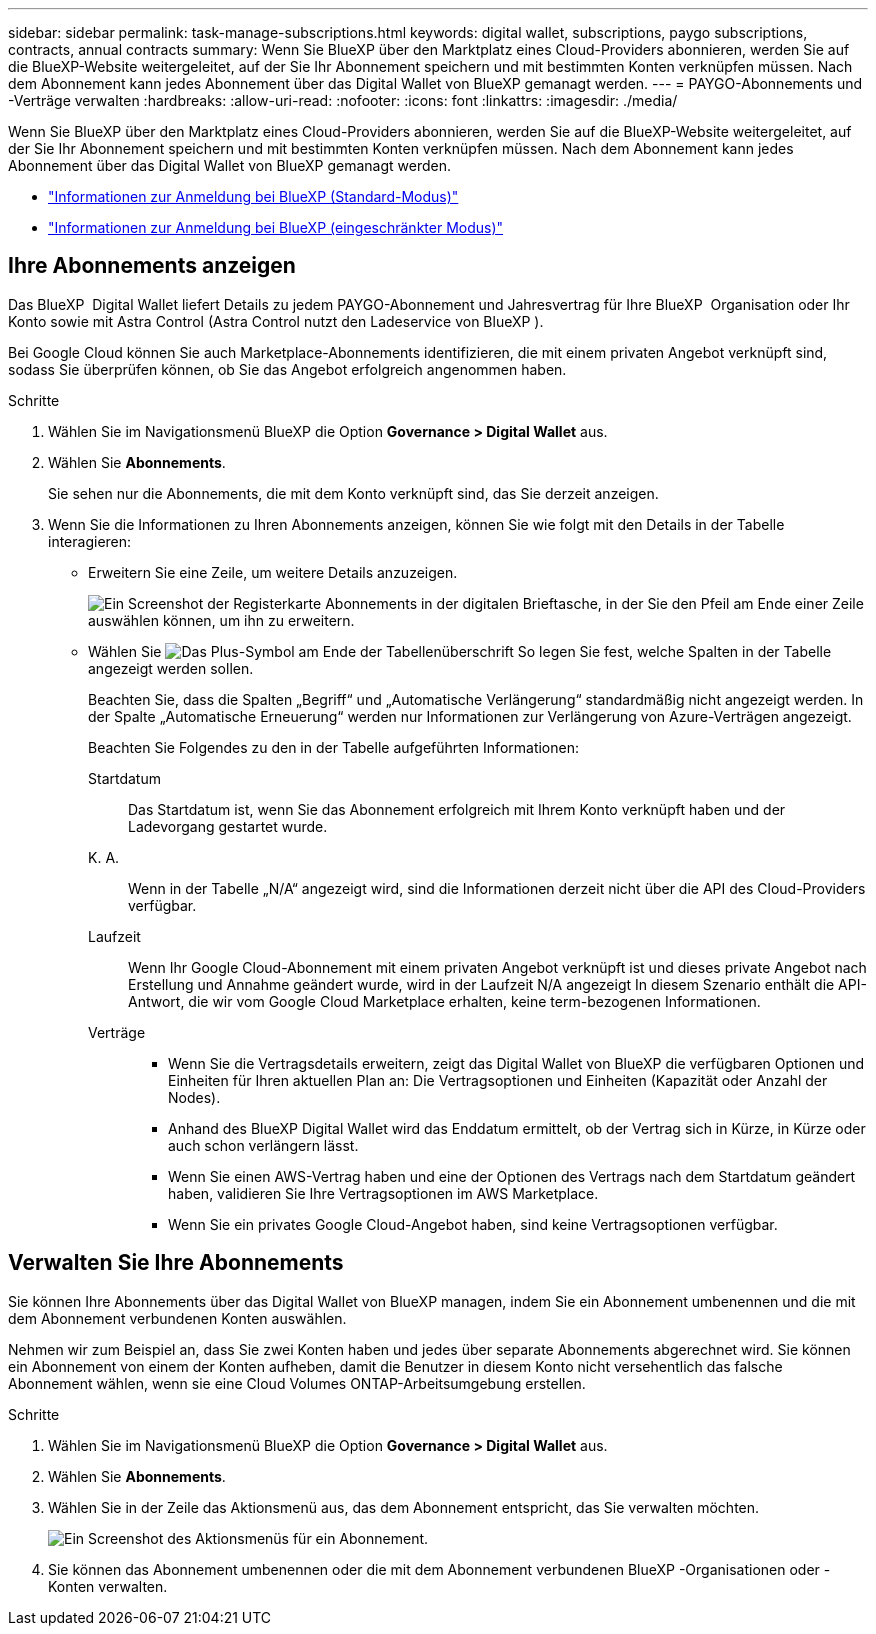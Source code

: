 ---
sidebar: sidebar 
permalink: task-manage-subscriptions.html 
keywords: digital wallet, subscriptions, paygo subscriptions, contracts, annual contracts 
summary: Wenn Sie BlueXP über den Marktplatz eines Cloud-Providers abonnieren, werden Sie auf die BlueXP-Website weitergeleitet, auf der Sie Ihr Abonnement speichern und mit bestimmten Konten verknüpfen müssen. Nach dem Abonnement kann jedes Abonnement über das Digital Wallet von BlueXP gemanagt werden. 
---
= PAYGO-Abonnements und -Verträge verwalten
:hardbreaks:
:allow-uri-read: 
:nofooter: 
:icons: font
:linkattrs: 
:imagesdir: ./media/


[role="lead"]
Wenn Sie BlueXP über den Marktplatz eines Cloud-Providers abonnieren, werden Sie auf die BlueXP-Website weitergeleitet, auf der Sie Ihr Abonnement speichern und mit bestimmten Konten verknüpfen müssen. Nach dem Abonnement kann jedes Abonnement über das Digital Wallet von BlueXP gemanagt werden.

* https://docs.netapp.com/us-en/bluexp-setup-admin/task-subscribe-standard-mode.html["Informationen zur Anmeldung bei BlueXP (Standard-Modus)"^]
* https://docs.netapp.com/us-en/bluexp-setup-admin/task-subscribe-restricted-mode.html["Informationen zur Anmeldung bei BlueXP (eingeschränkter Modus)"^]




== Ihre Abonnements anzeigen

Das BlueXP  Digital Wallet liefert Details zu jedem PAYGO-Abonnement und Jahresvertrag für Ihre BlueXP  Organisation oder Ihr Konto sowie mit Astra Control (Astra Control nutzt den Ladeservice von BlueXP ).

Bei Google Cloud können Sie auch Marketplace-Abonnements identifizieren, die mit einem privaten Angebot verknüpft sind, sodass Sie überprüfen können, ob Sie das Angebot erfolgreich angenommen haben.

.Schritte
. Wählen Sie im Navigationsmenü BlueXP die Option *Governance > Digital Wallet* aus.
. Wählen Sie *Abonnements*.
+
Sie sehen nur die Abonnements, die mit dem Konto verknüpft sind, das Sie derzeit anzeigen.

. Wenn Sie die Informationen zu Ihren Abonnements anzeigen, können Sie wie folgt mit den Details in der Tabelle interagieren:
+
** Erweitern Sie eine Zeile, um weitere Details anzuzeigen.
+
image:screenshot-subscriptions-expand.png["Ein Screenshot der Registerkarte Abonnements in der digitalen Brieftasche, in der Sie den Pfeil am Ende einer Zeile auswählen können, um ihn zu erweitern."]

** Wählen Sie image:icon-column-selector.png["Das Plus-Symbol am Ende der Tabellenüberschrift"] So legen Sie fest, welche Spalten in der Tabelle angezeigt werden sollen.
+
Beachten Sie, dass die Spalten „Begriff“ und „Automatische Verlängerung“ standardmäßig nicht angezeigt werden. In der Spalte „Automatische Erneuerung“ werden nur Informationen zur Verlängerung von Azure-Verträgen angezeigt.



+
Beachten Sie Folgendes zu den in der Tabelle aufgeführten Informationen:

+
Startdatum:: Das Startdatum ist, wenn Sie das Abonnement erfolgreich mit Ihrem Konto verknüpft haben und der Ladevorgang gestartet wurde.
K. A.:: Wenn in der Tabelle „N/A“ angezeigt wird, sind die Informationen derzeit nicht über die API des Cloud-Providers verfügbar.
Laufzeit:: Wenn Ihr Google Cloud-Abonnement mit einem privaten Angebot verknüpft ist und dieses private Angebot nach Erstellung und Annahme geändert wurde, wird in der Laufzeit N/A angezeigt In diesem Szenario enthält die API-Antwort, die wir vom Google Cloud Marketplace erhalten, keine term-bezogenen Informationen.
Verträge::
+
--
** Wenn Sie die Vertragsdetails erweitern, zeigt das Digital Wallet von BlueXP die verfügbaren Optionen und Einheiten für Ihren aktuellen Plan an: Die Vertragsoptionen und Einheiten (Kapazität oder Anzahl der Nodes).
** Anhand des BlueXP Digital Wallet wird das Enddatum ermittelt, ob der Vertrag sich in Kürze, in Kürze oder auch schon verlängern lässt.
** Wenn Sie einen AWS-Vertrag haben und eine der Optionen des Vertrags nach dem Startdatum geändert haben, validieren Sie Ihre Vertragsoptionen im AWS Marketplace.
** Wenn Sie ein privates Google Cloud-Angebot haben, sind keine Vertragsoptionen verfügbar.


--






== Verwalten Sie Ihre Abonnements

Sie können Ihre Abonnements über das Digital Wallet von BlueXP managen, indem Sie ein Abonnement umbenennen und die mit dem Abonnement verbundenen Konten auswählen.

Nehmen wir zum Beispiel an, dass Sie zwei Konten haben und jedes über separate Abonnements abgerechnet wird. Sie können ein Abonnement von einem der Konten aufheben, damit die Benutzer in diesem Konto nicht versehentlich das falsche Abonnement wählen, wenn sie eine Cloud Volumes ONTAP-Arbeitsumgebung erstellen.

.Schritte
. Wählen Sie im Navigationsmenü BlueXP die Option *Governance > Digital Wallet* aus.
. Wählen Sie *Abonnements*.
. Wählen Sie in der Zeile das Aktionsmenü aus, das dem Abonnement entspricht, das Sie verwalten möchten.
+
image:screenshot-subscription-menu.png["Ein Screenshot des Aktionsmenüs für ein Abonnement."]

. Sie können das Abonnement umbenennen oder die mit dem Abonnement verbundenen BlueXP -Organisationen oder -Konten verwalten.

